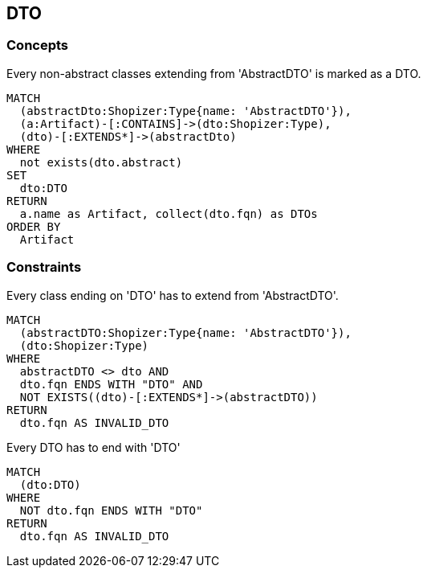 [[dto:Default]]
[role=group,includesConcepts="dto:DTO",includesConstraints="dto:DtoClassName,dto:DtoInheritance"]

== DTO

=== Concepts

[[dto:DTO]]
[source,cypher,role=concept,requiresConcepts="preparation:ShopizerFiles"]
.Every non-abstract classes extending from 'AbstractDTO' is marked as a DTO.
----
MATCH
  (abstractDto:Shopizer:Type{name: 'AbstractDTO'}),
  (a:Artifact)-[:CONTAINS]->(dto:Shopizer:Type),
  (dto)-[:EXTENDS*]->(abstractDto)
WHERE
  not exists(dto.abstract)
SET
  dto:DTO
RETURN
  a.name as Artifact, collect(dto.fqn) as DTOs
ORDER BY
  Artifact
----

=== Constraints

[[dto:DtoClassName]]
[source,cypher,role=constraint,requiresConcepts="dto:DTO"]
.Every class ending on 'DTO' has to extend from 'AbstractDTO'.
----
MATCH
  (abstractDTO:Shopizer:Type{name: 'AbstractDTO'}),
  (dto:Shopizer:Type)
WHERE
  abstractDTO <> dto AND
  dto.fqn ENDS WITH "DTO" AND
  NOT EXISTS((dto)-[:EXTENDS*]->(abstractDTO))
RETURN
  dto.fqn AS INVALID_DTO
----

[[dto:DtoInheritance]]
[source,cypher,role=constraint,requiresConcepts="dto:DTO"]
.Every DTO has to end with 'DTO'
----
MATCH
  (dto:DTO)
WHERE
  NOT dto.fqn ENDS WITH "DTO"
RETURN
  dto.fqn AS INVALID_DTO
----